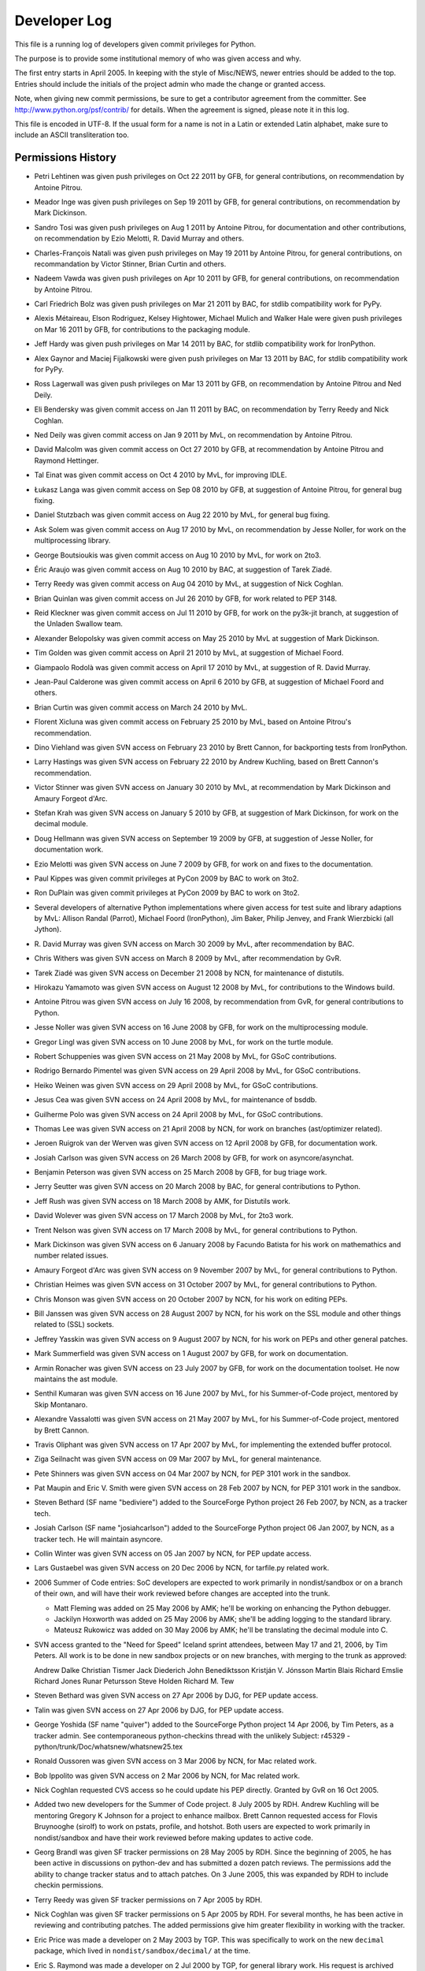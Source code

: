 .. _developers:

Developer Log
=============

This file is a running log of developers given commit privileges for Python.

The purpose is to provide some institutional memory of who was given access
and why.

The first entry starts in April 2005.  In keeping with the style of
Misc/NEWS, newer entries should be added to the top.
Entries should include the initials of the
project admin who made the change or granted access.

Note, when giving new commit permissions, be sure to get a contributor
agreement from the committer.  See http://www.python.org/psf/contrib/
for details.  When the agreement is signed, please note it in this log.

This file is encoded in UTF-8.  If the usual form for a name is not in
a Latin or extended Latin alphabet, make sure to include an ASCII
transliteration too.

Permissions History
-------------------

- Petri Lehtinen was given push privileges on Oct 22 2011 by GFB, for
  general contributions, on recommendation by Antoine Pitrou.

- Meador Inge was given push privileges on Sep 19 2011 by GFB, for
  general contributions, on recommendation by Mark Dickinson.

- Sandro Tosi was given push privileges on Aug 1 2011 by Antoine Pitrou,
  for documentation and other contributions, on recommendation by Ezio
  Melotti, R. David Murray and others.

- Charles-François Natali was given push privileges on May 19 2011 by Antoine
  Pitrou, for general contributions, on recommandation by Victor Stinner,
  Brian Curtin and others.

- Nadeem Vawda was given push privileges on Apr 10 2011 by GFB, for
  general contributions, on recommendation by Antoine Pitrou.

- Carl Friedrich Bolz was given push privileges on Mar 21 2011 by BAC, for
  stdlib compatibility work for PyPy.

- Alexis Métaireau, Elson Rodriguez, Kelsey Hightower, Michael Mulich and
  Walker Hale were given push privileges on Mar 16 2011 by GFB, for
  contributions to the packaging module.

- Jeff Hardy was given push privileges on Mar 14 2011 by BAC, for stdlib
  compatibility work for IronPython.

- Alex Gaynor and Maciej Fijalkowski were given push privileges on Mar 13 2011
  by BAC, for stdlib compatibility work for PyPy.

- Ross Lagerwall was given push privileges on Mar 13 2011 by GFB,
  on recommendation by Antoine Pitrou and Ned Deily.

- Eli Bendersky was given commit access on Jan 11 2011 by BAC,
  on recommendation by Terry Reedy and Nick Coghlan.

- Ned Deily was given commit access on Jan 9 2011 by MvL,
  on recommendation by Antoine Pitrou.

- David Malcolm was given commit access on Oct 27 2010 by GFB,
  at recommendation by Antoine Pitrou and Raymond Hettinger.

- Tal Einat was given commit access on Oct 4 2010 by MvL,
  for improving IDLE.

- Łukasz Langa was given commit access on Sep 08 2010 by GFB,
  at suggestion of Antoine Pitrou, for general bug fixing.

- Daniel Stutzbach was given commit access on Aug 22 2010 by MvL,
  for general bug fixing.

- Ask Solem was given commit access on Aug 17 2010 by MvL,
  on recommendation by Jesse Noller, for work on the multiprocessing
  library.

- George Boutsioukis was given commit access on Aug 10 2010
  by MvL, for work on 2to3.

- Éric Araujo was given commit access on Aug 10 2010 by BAC,
  at suggestion of Tarek Ziadé.

- Terry Reedy was given commit access on Aug 04 2010 by MvL,
  at suggestion of Nick Coghlan.

- Brian Quinlan was given commit access on Jul 26 2010 by GFB,
  for work related to PEP 3148.

- Reid Kleckner was given commit access on Jul 11 2010 by GFB,
  for work on the py3k-jit branch, at suggestion of the Unladen
  Swallow team.

- Alexander Belopolsky was given commit access on May 25 2010
  by MvL at suggestion of Mark Dickinson.

- Tim Golden was given commit access on April 21 2010 by MvL,
  at suggestion of Michael Foord.

- Giampaolo Rodolà was given commit access on April 17 2010 by
  MvL, at suggestion of R. David Murray.

- Jean-Paul Calderone was given commit access on April 6 2010 by
  GFB, at suggestion of Michael Foord and others.

- Brian Curtin was given commit access on March 24 2010 by MvL.

- Florent Xicluna was given commit access on February 25 2010 by
  MvL, based on Antoine Pitrou's recommendation.

- Dino Viehland was given SVN access on February 23 2010 by Brett
  Cannon, for backporting tests from IronPython.

- Larry Hastings was given SVN access on February 22 2010 by
  Andrew Kuchling, based on Brett Cannon's recommendation.

- Victor Stinner was given SVN access on January 30 2010 by MvL,
  at recommendation by Mark Dickinson and Amaury Forgeot d'Arc.

- Stefan Krah was given SVN access on January 5 2010 by GFB, at
  suggestion of Mark Dickinson, for work on the decimal module.

- Doug Hellmann was given SVN access on September 19 2009 by GFB, at
  suggestion of Jesse Noller, for documentation work.

- Ezio Melotti was given SVN access on June 7 2009 by GFB, for work on and
  fixes to the documentation.

- Paul Kippes was given commit privileges at PyCon 2009 by BAC to work on 3to2.

- Ron DuPlain was given commit privileges at PyCon 2009 by BAC to work on 3to2.

- Several developers of alternative Python implementations where
  given access for test suite and library adaptions by MvL:
  Allison Randal (Parrot), Michael Foord (IronPython),
  Jim Baker, Philip Jenvey, and Frank Wierzbicki (all Jython).

- R. David Murray was given SVN access on March 30 2009 by MvL, after
  recommendation by BAC.

- Chris Withers was given SVN access on March 8 2009 by MvL,
  after recommendation by GvR.

- Tarek Ziadé was given SVN access on December 21 2008 by NCN,
  for maintenance of distutils.

- Hirokazu Yamamoto was given SVN access on August 12 2008 by MvL,
  for contributions to the Windows build.

- Antoine Pitrou was given SVN access on July 16 2008, by recommendation
  from GvR, for general contributions to Python.

- Jesse Noller was given SVN access on 16 June 2008 by GFB,
  for work on the multiprocessing module.

- Gregor Lingl was given SVN access on 10 June 2008 by MvL,
  for work on the turtle module.

- Robert Schuppenies was given SVN access on 21 May 2008 by MvL,
  for GSoC contributions.

- Rodrigo Bernardo Pimentel was given SVN access on 29 April 2008 by MvL,
  for GSoC contributions.

- Heiko Weinen was given SVN access on 29 April 2008 by MvL,
  for GSoC contributions.

- Jesus Cea was given SVN access on 24 April 2008 by MvL,
  for maintenance of bsddb.

- Guilherme Polo was given SVN access on 24 April 2008 by MvL,
  for GSoC contributions.

- Thomas Lee was given SVN access on 21 April 2008 by NCN,
  for work on branches (ast/optimizer related).

- Jeroen Ruigrok van der Werven was given SVN access on 12 April 2008
  by GFB, for documentation work.

- Josiah Carlson was given SVN access on 26 March 2008 by GFB,
  for work on asyncore/asynchat.

- Benjamin Peterson was given SVN access on 25 March 2008 by GFB,
  for bug triage work.

- Jerry Seutter was given SVN access on 20 March 2008 by BAC, for
  general contributions to Python.

- Jeff Rush was given SVN access on 18 March 2008 by AMK, for Distutils work.

- David Wolever was given SVN access on 17 March 2008 by MvL,
  for 2to3 work.

- Trent Nelson was given SVN access on 17 March 2008 by MvL,
  for general contributions to Python.

- Mark Dickinson was given SVN access on 6 January 2008 by Facundo
  Batista for his work on mathemathics and number related issues.

- Amaury Forgeot d'Arc was given SVN access on 9 November 2007 by MvL,
  for general contributions to Python.

- Christian Heimes was given SVN access on 31 October 2007 by MvL,
  for general contributions to Python.

- Chris Monson was given SVN access on 20 October 2007 by NCN,
  for his work on editing PEPs.

- Bill Janssen was given SVN access on 28 August 2007 by NCN,
  for his work on the SSL module and other things related to (SSL) sockets.

- Jeffrey Yasskin was given SVN access on 9 August 2007 by NCN,
  for his work on PEPs and other general patches.

- Mark Summerfield was given SVN access on 1 August 2007 by GFB,
  for work on documentation.

- Armin Ronacher was given SVN access on 23 July 2007 by GFB,
  for work on the documentation toolset.  He now maintains the
  ast module.

- Senthil Kumaran was given SVN access on 16 June 2007 by MvL,
  for his Summer-of-Code project, mentored by Skip Montanaro.

- Alexandre Vassalotti was given SVN access on 21 May 2007 by MvL,
  for his Summer-of-Code project, mentored by Brett Cannon.

- Travis Oliphant was given SVN access on 17 Apr 2007 by MvL,
  for implementing the extended buffer protocol.

- Ziga Seilnacht was given SVN access on 09 Mar 2007 by MvL,
  for general maintenance.

- Pete Shinners was given SVN access on 04 Mar 2007 by NCN,
  for PEP 3101 work in the sandbox.

- Pat Maupin and Eric V. Smith were given SVN access on 28 Feb 2007 by NCN,
  for PEP 3101 work in the sandbox.

- Steven Bethard (SF name "bediviere") added to the SourceForge Python
  project 26 Feb 2007, by NCN, as a tracker tech.

- Josiah Carlson (SF name "josiahcarlson") added to the SourceForge Python
  project 06 Jan 2007, by NCN, as a tracker tech.  He will maintain asyncore.

- Collin Winter was given SVN access on 05 Jan 2007 by NCN, for PEP
  update access.

- Lars Gustaebel was given SVN access on 20 Dec 2006 by NCN, for tarfile.py
  related work.

- 2006 Summer of Code entries: SoC developers are expected to work
  primarily in nondist/sandbox or on a branch of their own, and will
  have their work reviewed before changes are accepted into the trunk.

  - Matt Fleming was added on 25 May 2006 by AMK; he'll be working on
    enhancing the Python debugger.

  - Jackilyn Hoxworth was added on 25 May 2006 by AMK; she'll be adding logging
    to the standard library.

  - Mateusz Rukowicz was added on 30 May 2006 by AMK; he'll be
    translating the decimal module into C.

- SVN access granted to the "Need for Speed" Iceland sprint attendees,
  between May 17 and 21, 2006, by Tim Peters.  All work is to be done
  in new sandbox projects or on new branches, with merging to the
  trunk as approved:

  Andrew Dalke
  Christian Tismer
  Jack Diederich
  John Benediktsson
  Kristján V. Jónsson
  Martin Blais
  Richard Emslie
  Richard Jones
  Runar Petursson
  Steve Holden
  Richard M. Tew

- Steven Bethard was given SVN access on 27 Apr 2006 by DJG, for PEP
  update access.

- Talin was given SVN access on 27 Apr 2006 by DJG, for PEP update
  access.

- George Yoshida (SF name "quiver") added to the SourceForge Python
  project 14 Apr 2006, by Tim Peters, as a tracker admin.  See
  contemporaneous python-checkins thread with the unlikely Subject:
  r45329 - python/trunk/Doc/whatsnew/whatsnew25.tex

- Ronald Oussoren was given SVN access on 3 Mar 2006 by NCN, for Mac
  related work.

- Bob Ippolito was given SVN access on 2 Mar 2006 by NCN, for Mac
  related work.

- Nick Coghlan requested CVS access so he could update his PEP directly.
  Granted by GvR on 16 Oct 2005.

- Added two new developers for the Summer of Code project. 8 July 2005
  by RDH.  Andrew Kuchling will be mentoring Gregory K Johnson for a
  project to enhance mailbox.  Brett Cannon requested access for Flovis
  Bruynooghe (sirolf) to work on pstats, profile, and hotshot.  Both users
  are expected to work primarily in nondist/sandbox and have their work
  reviewed before making updates to active code.

- Georg Brandl was given SF tracker permissions on 28 May 2005
  by RDH.  Since the beginning of 2005, he has been active in discussions
  on python-dev and has submitted a dozen patch reviews.  The permissions
  add the ability to change tracker status and to attach patches.  On
  3 June 2005, this was expanded by RDH to include checkin permissions.

- Terry Reedy was given SF tracker permissions on 7 Apr 2005 by RDH.

- Nick Coghlan was given SF tracker permissions on 5 Apr 2005 by RDH.
  For several months, he has been active in reviewing and contributing
  patches.  The added permissions give him greater flexibility in
  working with the tracker.

- Eric Price was made a developer on 2 May 2003 by TGP.  This was
  specifically to work on the new ``decimal`` package, which lived in
  ``nondist/sandbox/decimal/`` at the time.

- Eric S. Raymond was made a developer on 2 Jul 2000 by TGP, for general
  library work.  His request is archived here:
  http://mail.python.org/pipermail/python-dev/2000-July/005314.html


Permissions Dropped on Request
------------------------------

- Roy Smith, Matt Fleming and Richard Emslie sent drop requests.
  4 Aug 2008 GFB

- Per note from Andrew Kuchling, the permissions for Gregory K Johnson
  and the Summer Of Code project are no longer needed.  4 Aug 2008 GFB

- Per note from Andrew Kuchling, the permissions for Gregory K Johnson
  and the Summer Of Code project are no longer needed.  AMK will make
  any future checkins directly.  16 Oct 2005 RDH

- Johannes Gijsbers sent a drop request.  27 July 2005 RDH

- Flovis Bruynooghe sent a drop request.  14 July 2005 RDH

- Paul Prescod sent a drop request.  30 Apr 2005 RDH

- Finn Bock sent a drop request.  13 Apr 2005 RDH

- Eric Price sent a drop request.  10 Apr 2005 RDH

- Irmen de Jong requested dropping CVS access while keeping tracker
  access.  10 Apr 2005 RDH

- Moshe Zadka and Ken Manheimer sent drop requests.  8 Apr 2005 by RDH

- Steve Holden, Gerhard Haring, and David Cole sent email stating that
  they no longer use their access.   7 Apr 2005 RDH


Permissions Dropped after Loss of Contact
-----------------------------------------

- Several unsuccessful efforts were made to contact Charles G Waldman.
  Removed on 8 Apr 2005 by RDH.


Initials of Project Admins
--------------------------

* TGP:  Tim Peters
* GFB:  Georg Brandl
* BAC:  Brett Cannon
* NCN:  Neal Norwitz
* DJG:  David Goodger
* MvL:  Martin v. Loewis
* GvR:  Guido van Rossum
* RDH:  Raymond Hettinger
